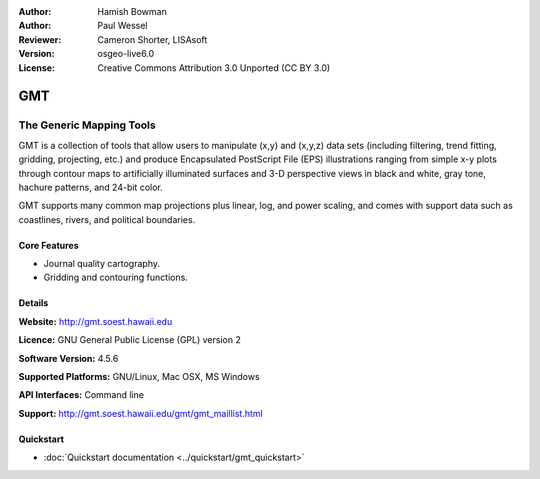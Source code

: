:Author: Hamish Bowman
:Author: Paul Wessel
:Reviewer: Cameron Shorter, LISAsoft
:Version: osgeo-live6.0
:License: Creative Commons Attribution 3.0 Unported  (CC BY 3.0)

.. image:: ../../images/project_logos/logo-GMT.png
  :scale: 100 %
  :alt: project logo
  :align: right
  :target: http://gmt.soest.hawaii.edu


GMT
================================================================================

The Generic Mapping Tools
~~~~~~~~~~~~~~~~~~~~~~~~~~~~~~~~~~~~~~~~~~~~~~~~~~~~~~~~~~~~~~~~~~~~~~~~~~~~~~~~

GMT is a collection of tools that allow users to manipulate (x,y) and
(x,y,z) data sets (including filtering, trend fitting, gridding,
projecting, etc.) and produce Encapsulated PostScript File (EPS)
illustrations ranging from simple x-y plots through contour maps to
artificially illuminated surfaces and 3-D perspective views in black and
white, gray tone, hachure patterns, and 24-bit color.

GMT supports many common map projections plus linear, log, and power
scaling, and comes with support data such as coastlines, rivers, and
political boundaries.


.. image:: ../../images/screenshots/800x600/gmt-example28.png
  :scale: 50 %
  :alt: screenshot
  :align: right

Core Features
--------------------------------------------------------------------------------

* Journal quality cartography.
* Gridding and contouring functions.

Details
--------------------------------------------------------------------------------

**Website:** http://gmt.soest.hawaii.edu

**Licence:** GNU General Public License (GPL) version 2

**Software Version:** 4.5.6

**Supported Platforms:** GNU/Linux, Mac OSX, MS Windows

**API Interfaces:** Command line

**Support:** http://gmt.soest.hawaii.edu/gmt/gmt_maillist.html


Quickstart
--------------------------------------------------------------------------------

* :doc:`Quickstart documentation <../quickstart/gmt_quickstart>`


